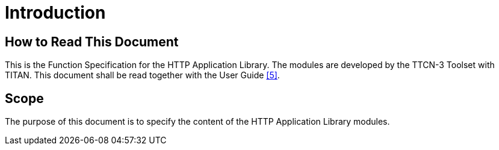 = Introduction

== How to Read This Document

This is the Function Specification for the HTTP Application Library. The modules are developed by the TTCN-3 Toolset with TITAN. This document shall be read together with the User Guide <<5-references.adoc#_5, [5]>>.

== Scope

The purpose of this document is to specify the content of the HTTP Application Library modules.
